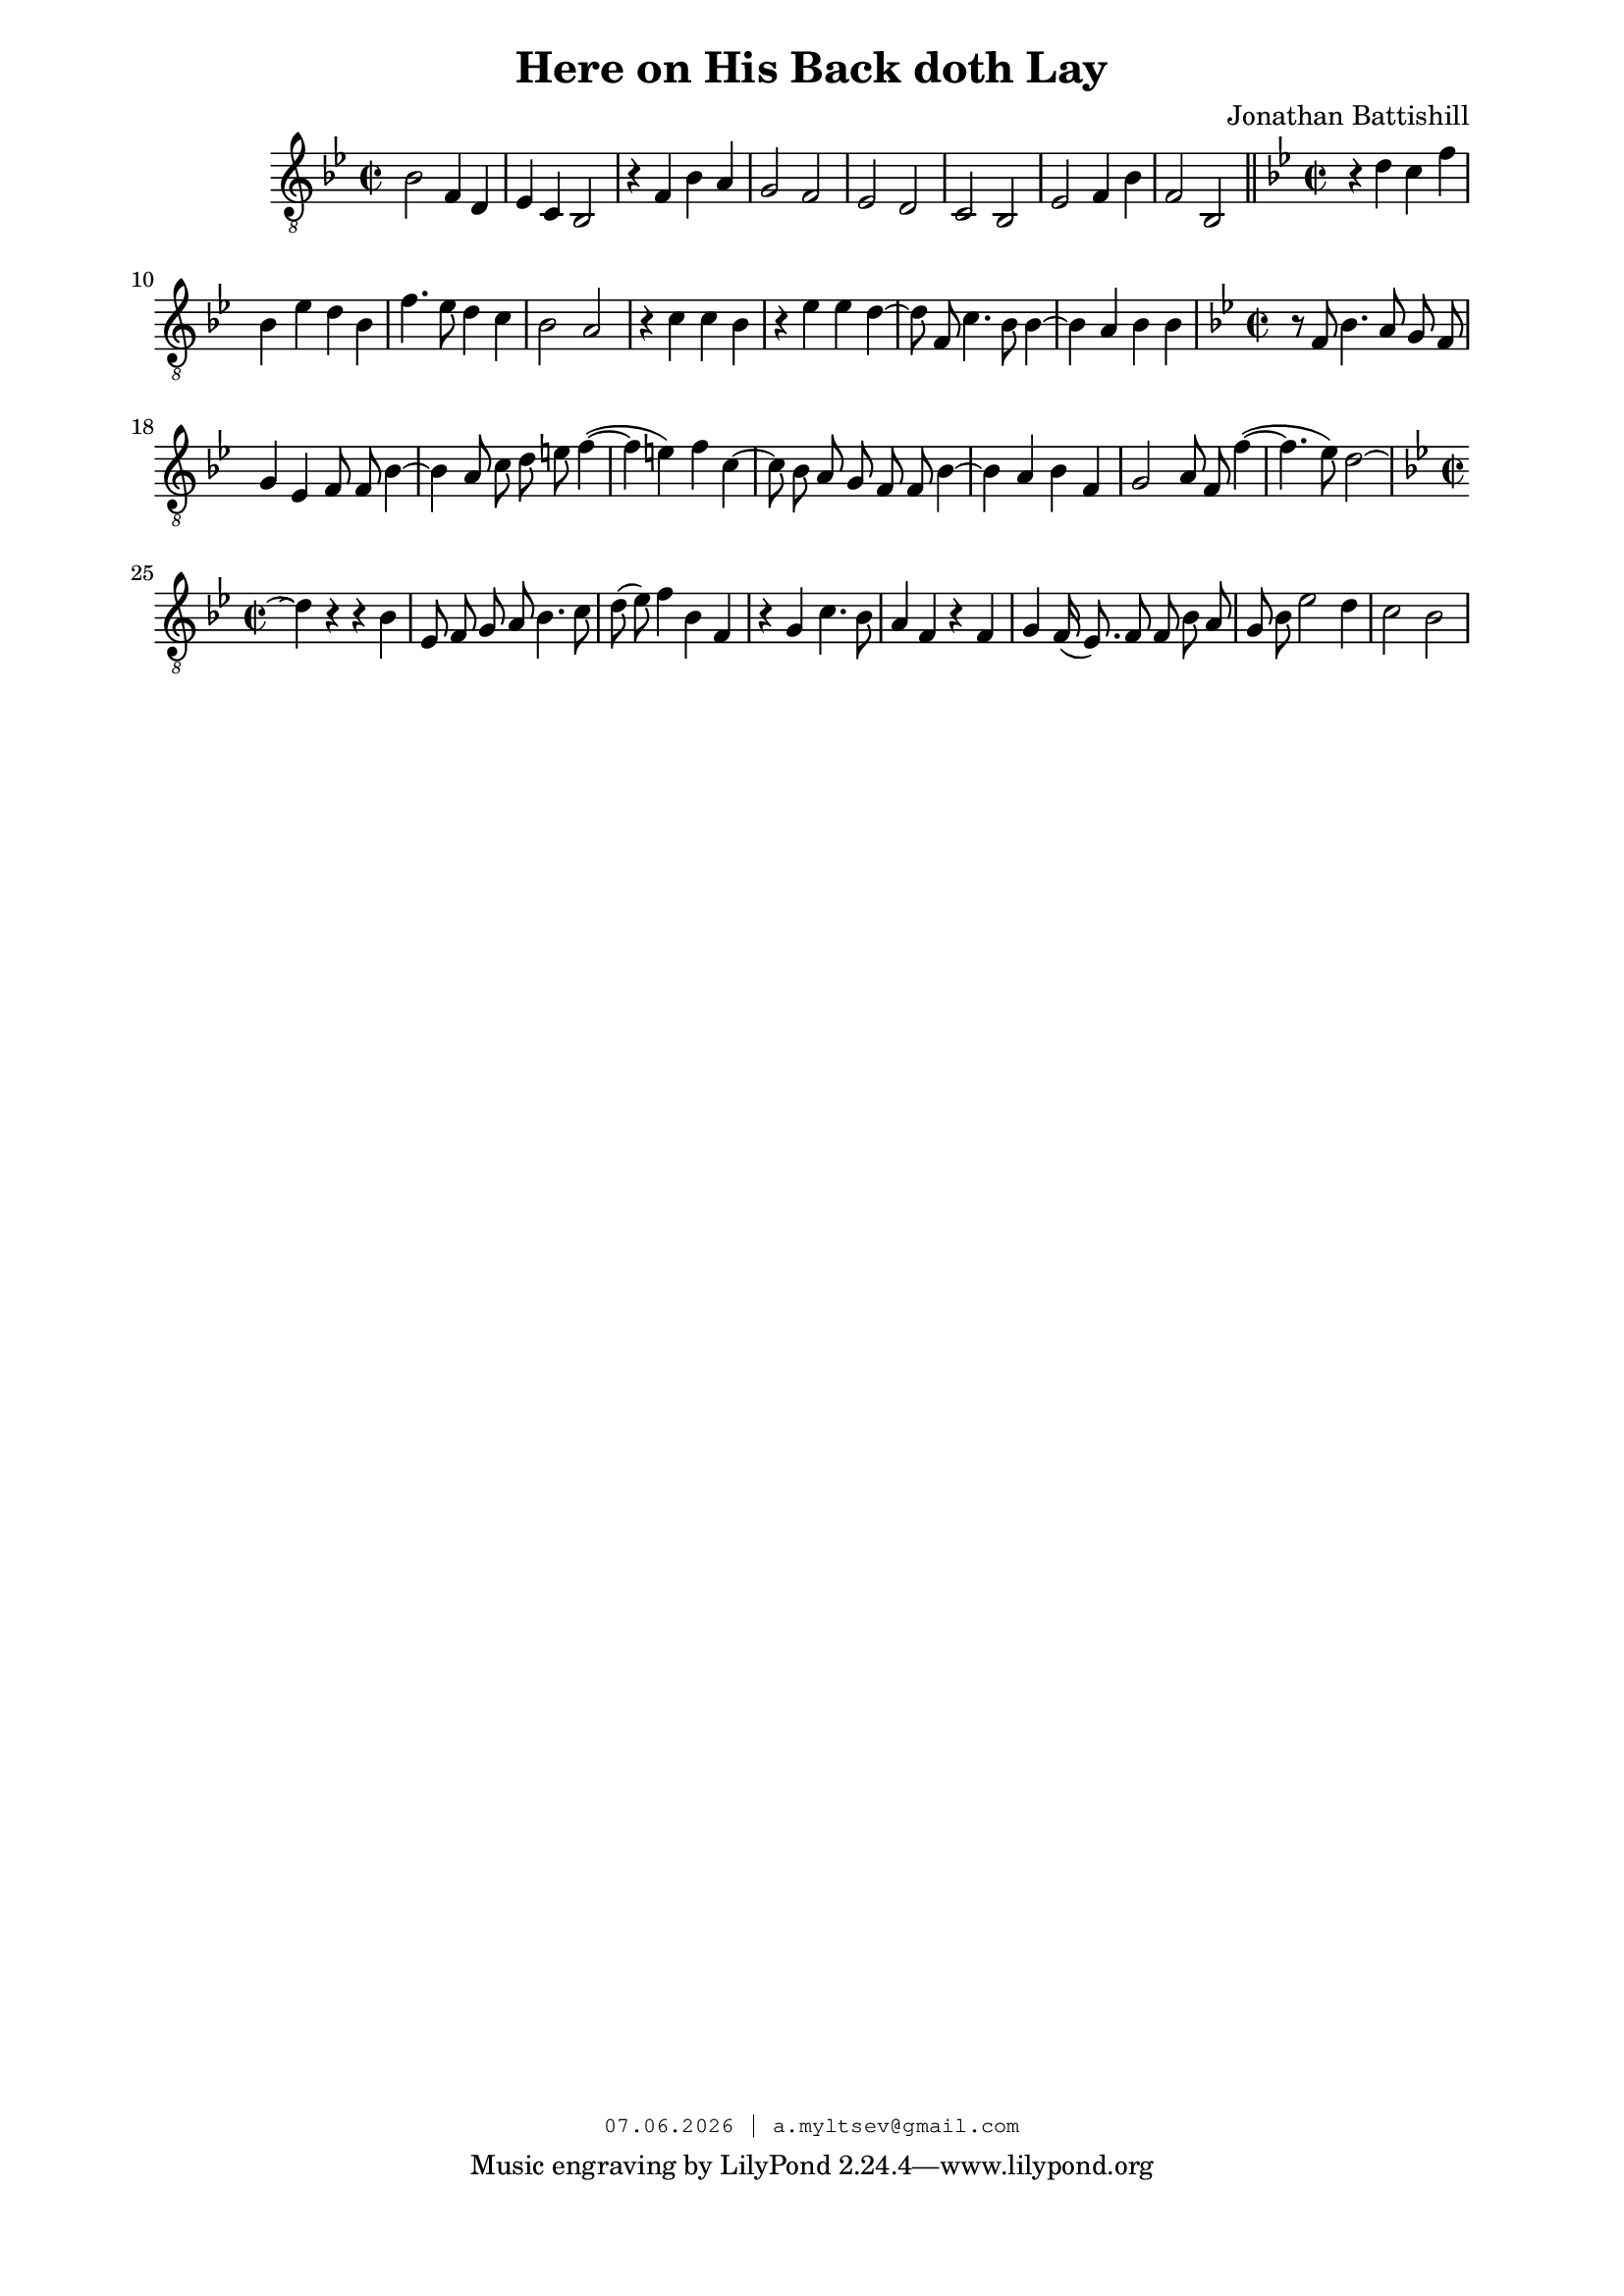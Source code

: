 % headers {{{1
\version "2.18.2"
#(set-global-staff-size 18)
\header {
	title = "Here on His Back doth Lay"
	composer = "Jonathan Battishill"
	copyright=\markup\tiny\typewriter\simple #(strftime
	    "%d.%m.%Y | a.myltsev@gmail.com" (localtime(current-time)))
}
\paper {
	line-width = 170
	page-top-space = 2\cm
	left-margin = 2\cm
	bottom-margin = 1.5\cm
}

extendLV = #(define-music-function (parser location further) (number?) #{
      \once \override LaissezVibrerTie  #'X-extent = #'(0 . 0)
      \once \override LaissezVibrerTie  #'details #'note-head-gap = #(/ further -2)
      \once \override LaissezVibrerTie  #'extra-offset = #(cons (/ further 2) 0)
 #})

% notes {{{1

global = {
    \dynamicUp
    \key bes \major
    \clef "G_8"
    \time 2/2
    \autoBeamOff
}

lineOne =  \relative bes {
 \global
 bes2 f4 d |  ees c bes2 |  r4 f' bes a |  g2 f | 
 ees d |  c bes |  ees f4 bes |  f2 bes,
 \bar "||"
}
lineTwo = \relative  bes {
 \global
 r4 d c f |  bes, ees d bes |  f'4. ees8 d4 c |  bes2 a | 
 r4 c c bes |  r ees ees d~ |  d8 f, c'4. bes8 bes4~ |  bes a bes bes | 
}
lineThree = \relative f {
 \global
 r8 f bes4. a8 g f |  g4 ees f8 f bes4~ |  bes
 a8 c d e f4(~ |  f e) f c~ |  c8 bes a g
 f f bes4~ |  bes a bes f |  g2 a8 f f'4(~ |
 f4. ees8) d2~
}
lineFour = \relative bes {
  \global
 d4 \repeatTie r r bes |  ees,8 f g a bes4. c8 |  d( ees) f4
 bes, f |  r g c4. bes8 |  a4 f r f |
 g f16( ees8.) f8 f bes a | g bes ees2 d4 | c2 bes |
}
% lyrics {{{1

commonLyrics = \lyricmode {
    Here on his back doth lay sir And -- rew Kee -- ling,
    doth lay, doth lay sir And -- rew Kee -- ling,
}

lyrTwo = \lyricmode {
    And at his feet his mourn -- ful,
    mourn -- ful La -- dy kneel -- ing,
    his La -- dy, his La -- dy, his mourn -- ful La -- dy kneel -- ing.
}

lyrThree = \lyricmode {
    But when he was a -- live and had his fee -- ling,
    and had his fee -- ling,
    when he was a -- live and had his fee -- ling,
    and had his fee -- ling,
}

lyrFour = \lyricmode {
    \skip 1
    She laid up -- on her back, and he was kneel -- ing,
    and he was kneel -- ing,
    up -- on her back,
    up -- on her back,
    and he was kneel -- ing.
}

metronome = \drummode {
	\repeat unfold 32 { sidestick4 \mf sidestick4\mp sidestick4 sidestick4 }
}
% score {{{1
\score {
	\new ChoirStaff <<
		\new Voice = "voiceOne" {
            \lineOne
            \lineTwo
            \lineThree
            \lineFour
        }
	>>
	\layout {} \midi {
        \context {
            \Score
            midiChannelMapping = #'instrument
        }
    }
}
% }}}
% vim:set ft=lilypond foldmethod=marker:
